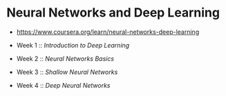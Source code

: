 * Neural Networks and Deep Learning

- https://www.coursera.org/learn/neural-networks-deep-learning

- Week 1 :: [[week1][Introduction to Deep Learning]]
- Week 2 :: [[week2][Neural Networks Basics]]
- Week 3 :: [[week3][Shallow Neural Networks]]
- Week 4 :: [[week4][Deep Neural Networks]]
